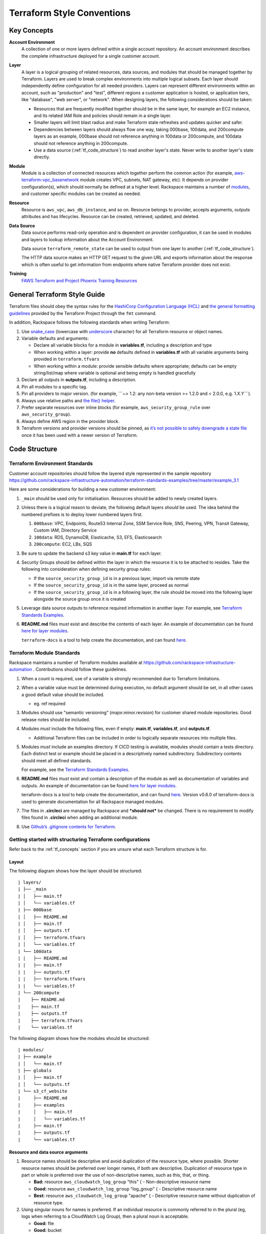 .. _tf_style:

===========================
Terraform Style Conventions
===========================

.. _tf_concepts:

Key Concepts
------------

**Account Environment**
    A collection of one or more layers defined within
    a single account repository. An account environment describes the
    complete infrastructure deployed for a single customer account.

**Layer**
    A layer is a logical grouping of related resources, data sources, and
    modules that should be managed together by Terraform. Layers are used to
    break complex environments into multiple logical subsets. Each layer
    should independently define configuration for all needed providers.
    Layers can represent different environments within an account, such as
    "production" and "test", different regions a customer application is
    hosted, or application tiers, like "database", "web server", or
    "network". When designing layers, the following considerations should be
    taken:

    - Resources that are frequently modified together should be in the same
      layer, for example an EC2 instance, and its related IAM Role and
      policies should remain in a single layer.

    - Smaller layers will limit blast radius and make Terraform state
      refreshes and updates quicker and safer.

    - Dependencies between layers should always flow one way, taking
      000base, 100data, and 200compute layers as an example, 000base should
      not reference anything in 100data or 200compute, and 100data should
      not reference anything in 200compute.

    - Use a data source (:ref:`tf_code_structure`)
      to read another layer's state. Never write to another layer's state
      directly.

**Module**
    Module is a collection of connected resources which together perform the
    common action (for example,
    `aws-terraform-vpc\_basenetwork <https://github.com/rackspace-infrastructure-automation/aws-terraform-vpc_basenetwork>`__
    module creates VPC, subnets, NAT gateway, etc). It depends on provider
    configuration(s), which should normally be defined at a higher level.
    Rackspace maintains a number of
    `modules <https://github.com/rackspace-infrastructure-automation/aws-terraform-internal/blob/master/README.md#module-list>`__,
    and customer specific modules can be created as needed.

**Resource**
    Resource is ``aws_vpc``, ``aws_db_instance``, and so on. Resource
    belongs to provider, accepts arguments, outputs attributes and
    has lifecycles. Resource can be created, retrieved, updated, and deleted.

**Data Source**
    Data source performs read-only operation and is dependent on provider
    configuration, it can be used in modules and layers to lookup
    information about the Account Environment.

    Data source ``terraform_remote_state`` can be used to output from one
    layer to another (:ref:`tf_code_structure`).
    
    The HTTP data source makes an HTTP GET request to the given URL and
    exports information about the response which is often useful to get
    information from endpoints where native Terraform provider does not
    exist.
    
    .. image:: images/image1.png
       :width: 400
       :alt: AccountLayer Module Relationship Picture

**Training**
    `FAWS Terraform and Project Phoenix Training Resources <file:///C:\display\maws\FAWS+Terraform+and+Project+Phoenix+Training+Resources>`__

General Terraform Style Guide
-----------------------------

Terraform files should obey the syntax rules for the
`HashiCorp Configuration Language (HCL) <https://github.com/hashicorp/hcl/blob/master/README.md>`__
and
`the general formatting guidelines <https://www.terraform.io/docs/commands/fmt.html>`__
provided by the Terraform Project through the ``fmt`` command.

In addition, Rackspace follows the following standards when writing
Terraform:

1. Use `snake_case <https://en.wikipedia.org/wiki/Snake_case>`__
   (lowercase with
   `underscore <https://en.wikipedia.org/wiki/Underscore>`__ character)
   for all Terraform resource or object names.

2. Variable defaults and arguments:

   -  Declare all variable blocks for a module in
      **variables.tf**, including a description and type

   -  When working within a layer: provide **no** defaults defined in
      **variables.tf** with all variable
      arguments being provided in ``terraform.tfvars``

   -  When working within a module: provide sensible defaults where
      appropriate; defaults can be empty string/list/map where variable
      is optional and being empty is handled gracefully

3. Declare all outputs in **outputs.tf**, including a description.

4. Pin all modules to a specific tag.

5. Pin all providers to major version. (for example, \`\`\`~> 1.2: any non-beta
   version >= 1.2.0 and < 2.0.0, e.g. 1.X.Y\`\`\`).

6. Always use relative paths and
   `the file() helper <https://www.terraform.io/docs/configuration/interpolation.html#file-path->`__.

7. Prefer separate resources over inline blocks (for example,
   ``aws_security_group_rule`` over ``aws_security_group``).

8. Always define AWS region in the provider block.

9. Terraform versions and provider versions should be pinned, as
   `it’s not possible to safely downgrade a state file <https://github.com/hashicorp/terraform/issues/16879>`__
   once it has been used with a newer version of Terraform.

.. _tf_code_structure:

Code Structure
--------------

Terraform Environment Standards
^^^^^^^^^^^^^^^^^^^^^^^^^^^^^^^

Customer account repositories should follow the layered style
represented in the sample repository
https://github.com/rackspace-infrastructure-automation/terraform-standards-examples/tree/master/example_3.1

Here are some considerations for building a new customer environment:

1. ``_main`` should be used only for initialisation. Resources should be
   added to newly created layers.

2. Unless there is a logical reason to deviate, the following default
   layers *should* be used. The idea behind the numbered prefixes is
   to deploy lower numbered layers first.

   1. ``000base``: VPC, Endpoints, Route53 Internal Zone, SSM Service Role,
      SNS, Peering, VPN, Transit Gateway, Custom IAM, Directory Service

   2. ``100data``: RDS, DynamoDB, Elasticache, S3, EFS, Elasticsearch

   3. ``200compute``: EC2, LBs, SQS

3. Be sure to update the backend s3 key value in
   **main.tf** for each layer.

4. Security Groups should be defined within the layer in which the
   resource it is to be attached to resides. Take the following into
   consideration when defining security group rules:

   - If the ``source_security_group_id`` is in a previous layer, import
     via remote state

   - If the ``source_security_group_id`` is in the same layer, proceed
     as normal

   - If the ``source_security_group_id`` is in a following layer, the
     rule should be moved into the following layer alongside the source
     group once it is created

5. Leverage data source outputs to reference required information in
   another layer. For example, see
   `Terraform Standards Examples <https://github.com/rackspace-infrastructure-automation/terraform-standards-examples/tree/master/example_3.1.4>`_.

6. **README.md** files *must* exist and describe the
   contents of each layer. An example of documentation can be found
   `here for layer modules <https://github.com/rackspace-infrastructure-automation/terraform-standards-examples/tree/master/example_3.1/layers/000base>`__. 

   ``terraform-docs`` is a tool to help create the documentation, and can found
   `here <https://github.com/segmentio/terraform-docs>`_.

Terraform Module Standards
^^^^^^^^^^^^^^^^^^^^^^^^^^

Rackspace maintains a number of Terraform modules available at
https://github.com/rackspace-infrastructure-automation . Contributions
should follow these guidelines.

1. When a count is required, use of a variable is strongly recommended
   due to Terraform limitations.

2. When a variable value must be determined during execution, no default
   argument should be set, in all other cases a good default value
   should be included.

   -  eg. ref required

3. Modules should use "semantic versioning" (major.minor.revision)
   for customer shared module repositories. Good release notes should be
   included.

4. Modules *must* include the following files, even if empty:
   **main.tf**, **variables.tf**, and **outputs.tf**.

   - Additional Terraform files can be included in order to
     logically separate resources into multiple files.

5. Modules *must* include an examples directory. If CI\CD testing
   is available, modules should contain a tests directory. Each
   distinct test or example should be placed in a descriptively named
   subdirectory. Subdirectory contents should meet all defined standards.

   For example, see the
   `Terraform Standards Examples <https://github.com/rackspace-infrastructure-automation/terraform-standards-examples/tree/master/example_3.2.5>`__.

6. **README.md** files *must* exist and contain a
   description of the module as well as documentation of variables and
   outputs. An example of documentation can be found
   `here for layer modules <https://github.com/rackspace-infrastructure-automation/terraform-standards-examples/tree/master/example_3.1/layers/000base>`__. 

   terraform-docs is a tool to help create the documentation, and can
   found `here <https://github.com/segmentio/terraform-docs>`__.
   Version v0.6.0 of terraform-docs is used to generate
   documentation for all Rackspace managed modules.

7. The files in **.circleci** are managed by Rackspace and ***should not***
   be changed. There is no requirement to modify files found
   in **.circleci** when adding an additional module.

8. Use
   `Github’s .gitignore contents for Terraform <https://github.com/github/gitignore/blob/master/Terraform.gitignore>`__.

Getting started with structuring Terraform configurations
^^^^^^^^^^^^^^^^^^^^^^^^^^^^^^^^^^^^^^^^^^^^^^^^^^^^^^^^^

Refer back to the :ref:`tf_concepts` section if you are unsure what each Terraform
structure is for.

Layout
~~~~~~

The following diagram shows how the layer should be structured::

   | layers/
   | ├── _main
   | │   ├── main.tf
   | │   └── variables.tf
   | ├── 000base
   | │   ├── README.md
   | │   ├── main.tf
   | │   ├── outputs.tf
   | │   ├── terraform.tfvars
   | │   └── variables.tf
   | └── 100data
   | |   ├── README.md
   | |   ├── main.tf
   | |   ├── outputs.tf
   | |   ├── terraform.tfvars
   | |   └── variables.tf
   | └── 200compute
   |    ├── README.md
   |    ├── main.tf
   |    ├── outputs.tf
   |    ├── terraform.tfvars
   |    └── variables.tf

The following diagram shows how the modules should be structured::

   | modules/
   | ├── example
   | │   └── main.tf
   | ├── globals
   | │   ├── main.tf
   | │   └── outputs.tf
   | └── s3_cf_website
   |     ├── README.md
   |     ├── examples
   |     │   ├── main.tf
   |     │   └── variables.tf
   |     ├── main.tf
   |     ├── outputs.tf
   |     └── variables.tf


Resource and data source arguments
~~~~~~~~~~~~~~~~~~~~~~~~~~~~~~~~~~

1. Resource names should be descriptive and avoid duplication of the
   resource type, where possible. Shorter resource names should be
   preferred over longer names, if both are descriptive. Duplication of
   resource type in part or whole is preferred over the use of
   non-descriptive names, such as this, that, or thing.

   - **Bad:** resource ``aws_cloudwatch_log_group`` "this" { -
     Non-descriptive resource name

   - **Good:** resource ``aws_cloudwatch_log_group`` "log\_group" { -
     Descriptive resource name

   - **Best:** resource ``aws_cloudwatch_log_group`` "apache" { -
     Descriptive resource name without duplication of resource type.

2. Using singular nouns for names is preferred. If an individual resource
   is commonly referred to in the plural (eg, logs when referring to a
   CloudWatch Log Group), then a plural noun is acceptable.

   - **Good:** file

   - **Good:** bucket

   - **Good:** logs

   - **Bad:** files

3. Include count argument inside resource blocks as the first argument
   at the top and separate by newline after it.

   -  `Good example <https://github.com/rackspace-infrastructure-automation/terraform-standards-examples/blob/master/example_3.3.2.3/good.tf>`__

   -  `Bad example <https://github.com/rackspace-infrastructure-automation/terraform-standards-examples/blob/master/example_3.3.2.3/bad.tf>`__

4. Any **resource property** that **requires multiple lines** should
   fall below all properties that can be defined on a single line. Each
   **resource property** that requires multiple lines should have
   **blank lines** between itself and any other property.

   -  `Good example <https://github.com/rackspace-infrastructure-automation/terraform-standards-examples/blob/master/example_3.3.2.4/good.tf>`__

   -  `Bad example <https://github.com/rackspace-infrastructure-automation/terraform-standards-examples/blob/master/example_3.3.2.4/bad.tf>`__

5. When present, ``depends_on`` and ``lifecycle`` should be the last two
   resource properties defined respectively. Each should be separated by
   a single blank line.

   -  `Good example <https://github.com/rackspace-infrastructure-automation/terraform-standards-examples/blob/master/example_3.3.2.5/good.tf>`__

   -  `Bad example <https://github.com/rackspace-infrastructure-automation/terraform-standards-examples/blob/master/example_3.3.2.5/bad.tf>`__

6. Boolean values should not be used to directly set the value in count.
   Instead, a condition should be used.

   -  **Bad:** ``count = "${var.create_public_subnets}"``

   -  **Good:** ``count = "${var.create_public_subnets ? 1 : 0}"``

   -  **Good:** ``count = "${var.disable_nat_gateway ? 0 : 1}"``

Example Terraform Files
~~~~~~~~~~~~~~~~~~~~~~~

-  `main.tf <https://github.com/rackspace-infrastructure-automation/terraform-standards-examples/blob/master/example_3.3.3/abc_example/main.tf>`__:
   call modules, locals and data-sources to create all resources

-  `variables.tf <https://github.com/rackspace-infrastructure-automation/terraform-standards-examples/blob/master/example_3.3.3/abc_example/variables.tf>`__:
   contains declarations of variables used in **main.tf**

-  `outputs.tf <https://github.com/rackspace-infrastructure-automation/terraform-standards-examples/blob/master/example_3.3.3/abc_example/outputs.tf>`__:
   contains outputs from the resources and modules created in **main.tf**

-  `terraform.tfvars <https://github.com/rackspace-infrastructure-automation/terraform-standards-examples/blob/master/example_3.3.3/abc_example/terraform.tfvars>`__:
   should only be used in layers.

-  `README.md <https://github.com/rackspace-infrastructure-automation/terraform-standards-examples/blob/master/example_3.3.3/abc_example/README.md>`__:
   description of layer or module, including variables and outputs.
   
Secret storage using Terraform
------------------------------

Irrelevant of the strategy used to manage the creation and/or usage of
passwords in Terraform it is important to understand how these are
stored once they are used. Whether you hard code a secret (never to be
done), create it with the Random provider, or decrypt a KMS encrypted
string, the result is that this secret will always be visible in
plaintext in the state file. It is therefore the state file that needs
protecting. It is for this reason that we use remote state backends
within our MIAC models where the storage location can ensure that the
state files are encrypted, and the storage mechanism locked down to only
those that should have access. When working with console managed
customers (AWS primarily) the working practice is to create an AWS S3
bucket to still use an encrypted remote state backend, but with a
lifecycle policy of 30 days so after this time the state will no longer
exist.

It is the state containing these passwords in plaintext - as well as
generally being a very poor, unmanageable, and non-scaleable option -
that makes storing the state files along with the code a very bad idea.

Guidance
^^^^^^^^

Secrets are typically going to fall into one of two categories: they
exist and we need to use them, or they do not exist and we need to
create and use them.

AWS has services built into the fabric that aid us in this endeavour.
There is the AWS Systems Manager Parameter Store which has options to
use KMS encrypted SecureStrings, and there is the AWS Secrets Manager.
By storing the secrets in one of these services we can access them
programmatically in code without needing to hard code them (big tick for
clean code), the customer can add them to the console ahead of us using
them if they already exist, or if we create them via Terraform we can
store them in the console so we need never know them and the customer
can retrieve them post deployment. In the case of AWS Secrets Manager it
also opens the option of using automatic credential rotation.

If you are needing to create a password/secret (RDS password, AD
password, token for CloudFront header, etc.) you can use the Terraform
random provider:
https://www.terraform.io/docs/providers/random/index.html

This is a basic use of the random provider to create a random string:

**Secrets - Random String**::

   provider "random" {
     version = "~> 2.1"
   }

   resource "random_string" "rds_password" {
     length = 20
     lower = true
     upper = true
     number = true
     special = false
   }

This example will give us a 20 character string containing upper- and
lowercase alphanumerical characters. You can then use the output of this
in other resources including the password argument of a RDS module call,
or the value of an AWS SSM Parameter Store parameter. The next example
shows creating, storing, and using the password (shortened for brevity).

**Secrets - Random String Store and Use**::

   provider "aws" {
     version = "~> 2.20"
   }

   provider "random" {
     version = "~> 2.1"
   }

   resource "random_string" "rds_password" {
     length = 20
     lower = true
     upper = true
     number = true
     special = false
   }

   resource "aws_ssm_parameter" "rds_password" {
     name = "${lower(var.environment)}-rds-password"
     type = "SecureString"
     value = "${random_string.rds_password.result}"
     tags = "${local.tags}"
   }

   module "rds" {
     source = "git@github.com:rackspace-infrastructure-automation/aws-terraform-rds//?ref=v0.0.11"

   [..]
   password = "${random_string.rds_password.result}"
   [..]

   }

This example takes our random string and adds it to an AWS SSM parameter
as a SecureString and then uses it as the input to the password argument
in the RDS module. The same pattern would work for a password for Active
Directory. The same pattern would work for adding a header to a
CloudFront distribution that must be injected to allow traffic to a
backend website bucket. It is flexible and secure and does not require
you to work outside of Terraform code to implement.

This is a clean method for creating random strings and you can check the
provider documentation if you wanted to make the strings more secure by
changing length, adding symbols, etc.

Some in the security community would recommend using random words rather
than more traditional patterns; for completeness here is an example of
that:

**Secrets - Random Pet**::

   $ cat example.tf

   provider "random" {
     version = "~> 2.1"
   }

   resource "random_pet" "pet" {
     count = 5
     
     length = "${count.index + 1}"
     separator = ""
   }

   output "pets" {
     value = "${random_pet.pet.*.id}"
   }

   $ terraform output
   pets = [
   katydid,
   summaryliger,
   mainlyexcitinggrubworm,
   merelygentlysteadycub,
   openlypresumablylikelyblessedpeacock
   ]

There could be occurrences where a customer wants to provide a password
or wants a specific pattern that we can't capture in code (because, as
we have said, that's bad code).

As well as creating resources in AWS SSM Parameter Store we can also
pull values from the store as well. Using our RDS example, here we can
pull the password value and pass this into our RDS module:

**Secrets - Data SSM Parameter**::

   provider "aws" {
     version = "~> 2.20"
   }

   data "aws_ssm_parameter" "rds_password" {
     name = "customer-provided-rds-password"
   }
   module "rds" {
     source = "git@github.com:rackspace-infrastructure-automation/aws-terraform-rds//?ref=v0.0.11"

   [..]
   password = "${data.aws_ssm_parameter.rds_password.value}"
   [..]
   }

The examples so far have focused on AWS SSM Parameter store but we can
also use AWS Secrets Manager. In the next two examples we use an
existing secret, and we store a new secret. In the first example we are
using the current version of the person and we look up the password by
the name which works where the secret is in the same account and region,
otherwise you need to use the arn argument as documented here:
https://www.terraform.io/docs/providers/aws/d/secretsmanager_secret.html .

**Secrets - Data Secrets Manager**::

   provider "aws" {
     version = "~> 2.20"
   }

   data "aws_secretsmanager_secret" "rds_password" {
     name = "customer-provided-rds-password"
   }

   data "aws_secretsmanager_secret_version" "rds_password" {
     secret_id = "${data.aws_secretsmanager_secret.rds_password.id}"
   }

   module "rds" {
     source = "git@github.com:rackspace-infrastructure-automation/aws-terraform-rds//?ref=v0.0.11"

   [..]
   password = "${data.aws_secretsmanager_secret_version.rds_password.secret_string}"
   [..]
   }

**Secrets - Secrets Manager Store and Use**::

   provider "aws" {
     version = "~> 2.20"
   }

   provider "random" {
     version = "~> 2.1"
   }

   resource "random_string" "rds_password" {
     length = 20
     lower = true
     upper = true
     number = true
     special = false
   }

   resource "aws_secretsmanager_secret" "rds_password" {
     name                    = "${lower(var.environment)}-rds-password"
     recovery_window_in_days = 7

     tags = "${local.tags}"
   }

   resource "aws_secretsmanager_secret_version" "rds_password" {
     secret_id = "${aws_secretsmanager_secret.rds_password.id}"
     secret_string = "${random_string.rds_password.result}"
   }

   module "rds" {
     source = "git@github.com:rackspace-infrastructure-automation/aws-terraform-rds//?ref=v0.0.11"

     [..]
     password = "${random_string.rds_password.result}"
     [..]
   }

Deprecated Guidance
^^^^^^^^^^^^^^^^^^^

.. note::
   
   The following information was the guidance given to customers
   and Rackers in the original Phoenix documentation. While this is still
   a valid solution it is cumbersome for all involved. The information in
   the above subsection should be considered the preferred route to take
   when dealing with secrets.

Rackspace recommends storing secrets for Terraform using AWS KMS; embed
ciphertext values as data sources in Terraform configurations. Here’s
some of the specifics and considerations:

-  Use ***aws\_kms\_key*** to create a KMS key for use by Terraform; you
   should apply a key policy that allows IAM roles and users to use the
   key, because federated accounts can’t access KMS keys using the
   default policy statements (e.g. most Rackers and Customers):

**Example aws\_kms\_key**::

   resource "aws_kms_key" "terraform_config" {
     description = "terraform_config"
     is_enabled = true

     policy = <<EOF
     {
       "Version": "2012-10-17",
       "Id": "key-default-1",
       "Statement": [
         {
           "Sid": "Default IAM policy for KMS keys",
           "Effect": "Allow",
           "Principal": {
             "AWS": "arn:aws:iam::123456789012:root"
           },
           "Action": "kms:"*",
           "Resource": "*"
         },
         {
           "Sid": "Enable IAM user to perform kms actions as well",
           "Effect": "Allow",
           "Principal": {
             "AWS": "${module.terraform_circleci_iam.circleci_user_arn}"
           },
           "Action": "kms:*",
           "Resource": "*"
         }
       ]
     }
   EOF
   }

You must manually use the AWS CLI (and the key-id for the key
you created in the previous step) to encrypt your secrets (mind any
line endings if you use ``file://`` to encrypt):

**Example aws kms encrypt**::

   $ aws kms encrypt \
       --key-id 438290482-e36a-4803-a7d0-db436278 \
       --plaintext "super_secret" \
       --encryption-context resource=my_database,key=password \
       --output text --query CiphertextBlob

Equipped with the ciphertext from the previous command, you can now use
`aws\_kms\_secrets <https://www.terraform.io/docs/providers/aws/d/kms_secrets.html>`__
to expose the secret as a data source for further use in Terraform.

**Example aws\_kms\_secrets**

   data "aws_kms_secrets" "example" {
     secret {
       # ... potentially other configuration ...
       name = "master_password"
       payload = "base64secret=="
       
       context {
         resource = "db01"
         key = "password"
       }
     }
     
     secret {
       # ... potentially other configuration ...
       name = "master_username"
       payload = "base64secret=="
       
       context {
         resource = "db01"
         key = "username"
       }
     }
   }

   resource "aws_rds_cluster" "my_database" {
     # ... other configuration ...
     master_password = "${data.aws_kms_secrets.example.plaintext["master_password"]}"
     master_username = "${data.aws_kms_secrets.example.plaintext["master_username"]}"
   }

-  Note the use of context values; these are used as
   `encryption context key pairs <https://docs.aws.amazon.com/kms/latest/developerguide/encryption-context.html>`__
   in KMS. These context values can be used by KMS to ensure a specific
   secret is always accompanied by the same context values (integrity),
   and may be emitted in CloudTrail logs or included in error messages
   (debugging).

Appendix
--------

Article History
^^^^^^^^^^^^^^^

+-------------------+-------------------------------+
| **Approved on**   | **Activity**                  |
+===================+===============================+
| 20 Feb 2019       |  updating content for Draft   |
+-------------------+-------------------------------+
|                   |                               |
+-------------------+-------------------------------+
|                   |                               |
+-------------------+-------------------------------+

**Approved by**

+------------+------------------+
| **Name**   | **Department**   |
+============+==================+
|            |                  |
+------------+------------------+
|            |                  |
+------------+------------------+

Reference Resources
^^^^^^^^^^^^^^^^^^^

+-------------------------------------------------------------------------------+----------------------------------------------------------------------------------------------------------------+
| **Source**                                                                    | **URL**                                                                                                        |
+===============================================================================+================================================================================================================+
| Fanatical Support for AWS Product Guide                                       |  https://manage.rackspace.com/aws/docs/product-guide/miac/using-terraform.html#general-terraform-style-guide   |
+-------------------------------------------------------------------------------+----------------------------------------------------------------------------------------------------------------+
|  `Terraform Best Practices <https://www.terraform-best-practices.com/>`__   |  https://www.terraform-best-practices.com/                                                                     |
+-------------------------------------------------------------------------------+----------------------------------------------------------------------------------------------------------------+
|                                                                               |                                                                                                                |
+-------------------------------------------------------------------------------+----------------------------------------------------------------------------------------------------------------+

